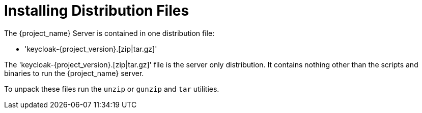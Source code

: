 
= Installing Distribution Files

The {project_name} Server is contained in one distribution file:

* 'keycloak-{project_version}.[zip|tar.gz]'

The 'keycloak-{project_version}.[zip|tar.gz]' file is the server only distribution.  It contains nothing other than the scripts and binaries
to run the {project_name} server.

To unpack these files run the `unzip` or `gunzip` and `tar` utilities.
